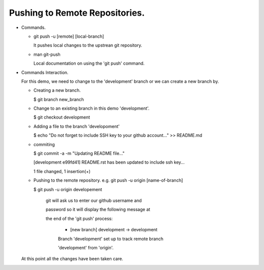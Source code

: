 Pushing to Remote Repositories.
----------------------------------------------------------------------------

+ Commands.

  - git push -u [remote] [local-branch]

    It pushes local changes to the upstrean git repository.

  - man git-push

    Local documentation on using the 'git push' command.

+ Commands Interaction.

  For this demo, we need to change to the 'development' branch or we can create a new branch by.

  * Creating a new branch.

    $ git branch new_branch

  * Change to an existing branch in this demo 'development'.

    $ git checkout development

  - Adding a file to the branch 'developoment'

    $ echo "Do not forget to include SSH key to your github account..." >> README.md

  - commiting

    $ git commit -a -m "Updating README file..."

    [development e99fd41] README.rst has been updated to include ssh key...

    1 file changed, 1 insertion(+)

  - Pushing to the remote repository. e.g. git push -u origin [name-of-branch]

    $ git push -u origin developement

          git will ask us to enter our github username and

          password so it will display the following message at

          the end of the 'git push' process:

           * [new branch]      development -> development

           Branch 'development' set up to track remote branch

           'development' from 'origin'.

  At this point all the changes have been taken care.


